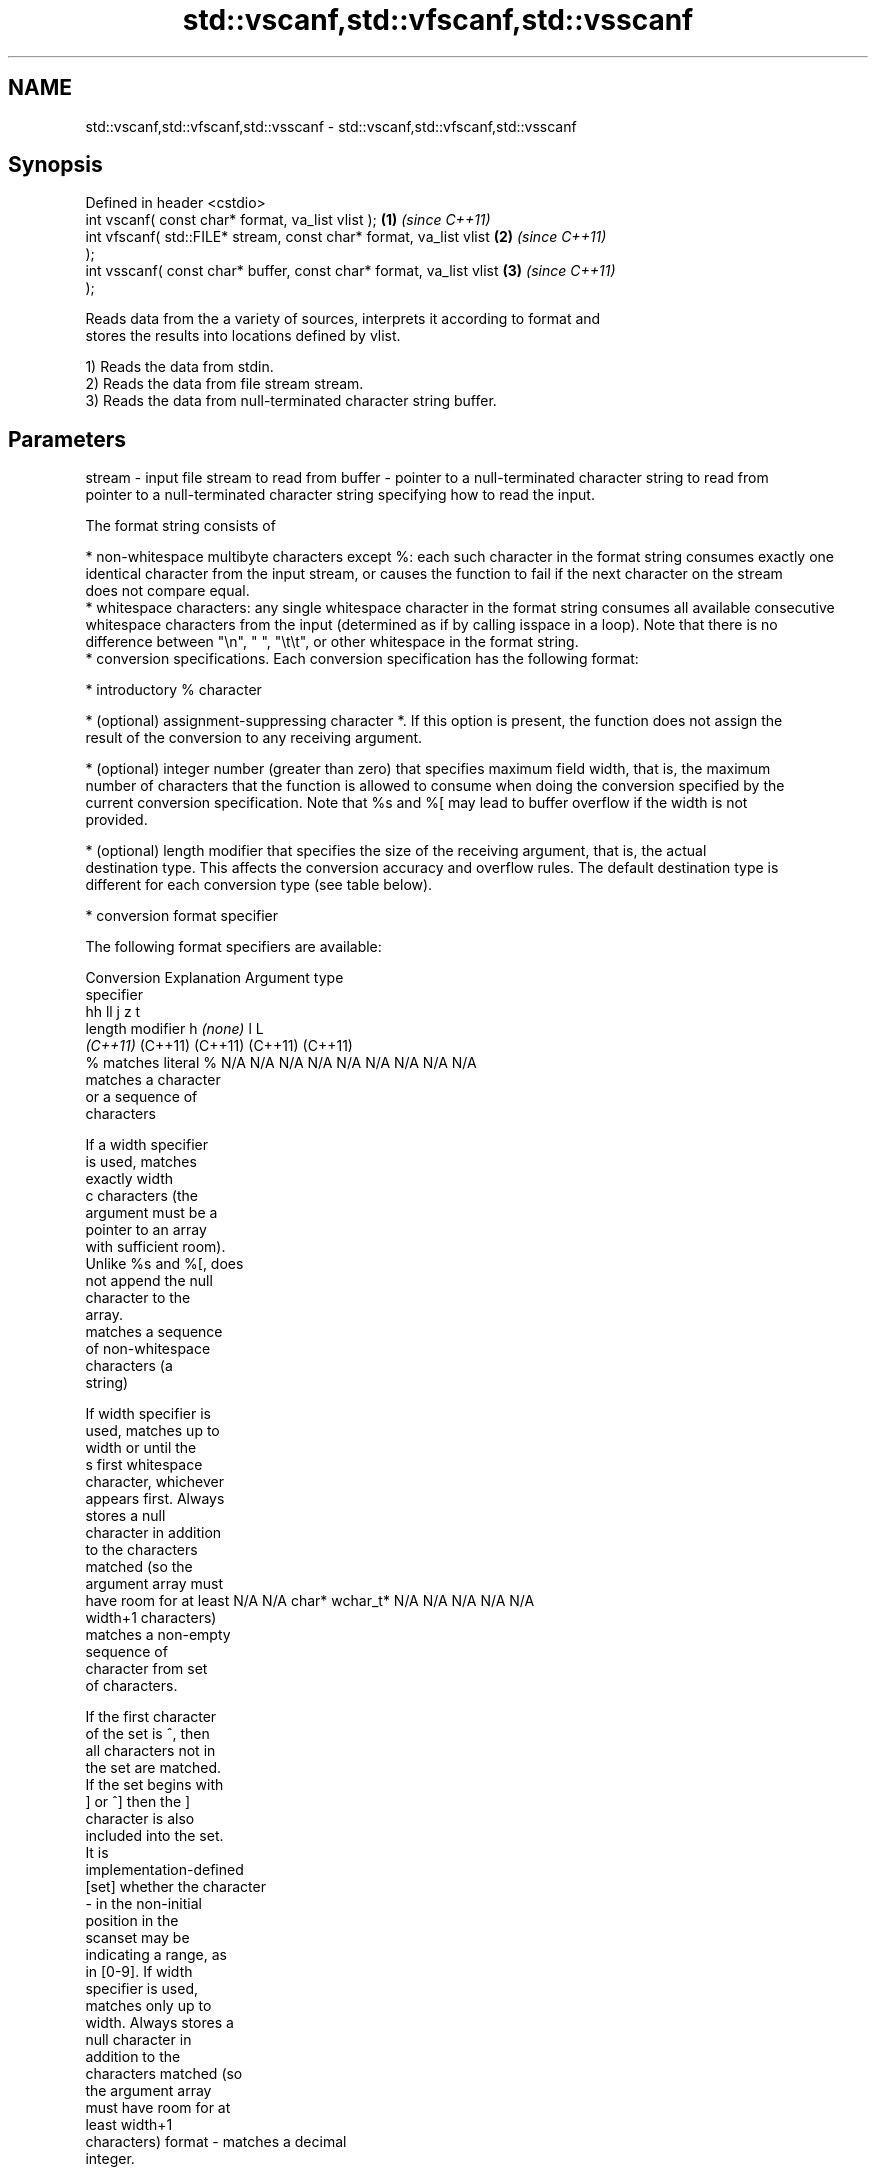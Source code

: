.TH std::vscanf,std::vfscanf,std::vsscanf 3 "2018.03.28" "http://cppreference.com" "C++ Standard Libary"
.SH NAME
std::vscanf,std::vfscanf,std::vsscanf \- std::vscanf,std::vfscanf,std::vsscanf

.SH Synopsis
   Defined in header <cstdio>
   int vscanf( const char* format, va_list vlist );                 \fB(1)\fP \fI(since C++11)\fP
   int vfscanf( std::FILE* stream, const char* format, va_list vlist  \fB(2)\fP \fI(since C++11)\fP
   );
   int vsscanf( const char* buffer, const char* format, va_list vlist \fB(3)\fP \fI(since C++11)\fP
   );

   Reads data from the a variety of sources, interprets it according to format and
   stores the results into locations defined by vlist.

   1) Reads the data from stdin.
   2) Reads the data from file stream stream.
   3) Reads the data from null-terminated character string buffer.

.SH Parameters

stream - input file stream to read from
buffer - pointer to a null-terminated character string to read from
         pointer to a null-terminated character string specifying how to read the input.

         The format string consists of

           * non-whitespace multibyte characters except %: each such character in the format string consumes exactly one
             identical character from the input stream, or causes the function to fail if the next character on the stream
             does not compare equal.
           * whitespace characters: any single whitespace character in the format string consumes all available consecutive
             whitespace characters from the input (determined as if by calling isspace in a loop). Note that there is no
             difference between "\\n", " ", "\\t\\t", or other whitespace in the format string.
           * conversion specifications. Each conversion specification has the following format:

               * introductory % character

               * (optional) assignment-suppressing character *. If this option is present, the function does not assign the
                 result of the conversion to any receiving argument.

               * (optional) integer number (greater than zero) that specifies maximum field width, that is, the maximum
                 number of characters that the function is allowed to consume when doing the conversion specified by the
                 current conversion specification. Note that %s and %[ may lead to buffer overflow if the width is not
                 provided.

               * (optional) length modifier that specifies the size of the receiving argument, that is, the actual
                 destination type. This affects the conversion accuracy and overflow rules. The default destination type is
                 different for each conversion type (see table below).

               * conversion format specifier

         The following format specifiers are available:

         Conversion      Explanation                                         Argument type
         specifier
                                              hh                                  ll        j         z        t
                  length modifier                      h      \fI(none)\fP     l                                               L
                                           \fI(C++11)\fP                             (C++11)   (C++11)   (C++11)  (C++11)
             %      matches literal %      N/A      N/A      N/A      N/A      N/A      N/A        N/A     N/A        N/A
                       matches a character
                       or a sequence of
                       characters

                    If a width specifier
                    is used, matches
                    exactly width
             c      characters (the
                    argument must be a
                    pointer to an array
                    with sufficient room).
                    Unlike %s and %[, does
                    not append the null
                    character to the
                    array.
                       matches a sequence
                       of non-whitespace
                       characters (a
                       string)

                    If width specifier is
                    used, matches up to
                    width or until the
             s      first whitespace
                    character, whichever
                    appears first. Always
                    stores a null
                    character in addition
                    to the characters
                    matched (so the
                    argument array must
                    have room for at least N/A      N/A      char*    wchar_t* N/A      N/A        N/A     N/A        N/A
                    width+1 characters)
                       matches a non-empty
                       sequence of
                       character from set
                       of characters.

                    If the first character
                    of the set is ^, then
                    all characters not in
                    the set are matched.
                    If the set begins with
                    ] or ^] then the ]
                    character is also
                    included into the set.
                    It is
                    implementation-defined
           [set]    whether the character
                    - in the non-initial
                    position in the
                    scanset may be
                    indicating a range, as
                    in [0-9]. If width
                    specifier is used,
                    matches only up to
                    width. Always stores a
                    null character in
                    addition to the
                    characters matched (so
                    the argument array
                    must have room for at
                    least width+1
                    characters)
format -               matches a decimal
                       integer.

             d      The format of the
                    number is the same as
                    expected by strtol()
                    with the value 10 for
                    the base argument
                       matches an integer.

                    The format of the
                    number is the same as
             i      expected by strtol()
                    with the value 0 for
                    the base argument
                    (base is determined by
                    the first characters
                    parsed)
                       matches an unsigned
                       decimal integer.

             u      The format of the
                    number is the same as
                    expected by strtoul()
                    with the value 10 for           signed                     signed
                    the base argument.     signed   short*   signed   signed   long     intmax_t*
                       matches an unsigned char* or or       int* or  long* or long* or or         size_t* ptrdiff_t* N/A
                       octal integer.      unsigned unsigned unsigned unsigned unsigned uintmax_t*
                                           char*    short*   int*     long*    long
             o      The format of the                                          long*
                    number is the same as
                    expected by strtoul()
                    with the value 8 for
                    the base argument
                       matches an unsigned
                       hexadecimal
                       integer.

            x, X    The format of the
                    number is the same as
                    expected by strtoul()
                    with the value 16 for
                    the base argument
                       returns the number
                       of characters read
                       so far.

                    No input is consumed.
             n      Does not increment the
                    assignment count. If
                    the specifier has
                    assignment-suppressing
                    operator defined, the
                    behavior is undefined
                       matches a
             a,        floating-point
          A\fI(C++11)\fP     number.                                                                                        long
            e, E                           N/A      N/A      float*   double*  N/A      N/A        N/A     N/A        double*
            f, F    The format of the
            g, G    number is the same as
                    expected by strtof()
                       matches
                       implementation
                       defined character
                       sequence defining a
                       pointer.
             p                             N/A      N/A      void**   N/A      N/A      N/A        N/A     N/A        N/A
                    printf family of
                    functions should
                    produce the same
                    sequence using %p
                    format specifier

         For every conversion specifier other than n, the longest sequence of input characters which does not exceed any
         speciﬁed ﬁeld width and which either is exactly what the conversion specifier expects or is a prefix of a sequence
         it would expect, is what's consumed from the stream. The ﬁrst character, if any, after this consumed sequence
         remains unread. If the consumed sequence has length zero or if the consumed sequence cannot be converted as
         specified above, the matching failure occurs unless end-of-ﬁle, an encoding error, or a read error prevented input
         from the stream, in which case it is an input failure.

         All conversion specifiers other than [, c, and n consume and discard all leading whitespace characters (determined
         as if by calling isspace) before attempting to parse the input. These consumed characters do not count towards the
         specified maximum field width.

         The conversion specifiers lc, ls, and l[ perform multibyte-to-wide character conversion as if by calling mbrtowc()
         with an mbstate_t object initialized to zero before the first character is converted.

         The conversion specifiers s and [ always store the null terminator in addition to the matched characters. The size
         of the destination array must be at least one greater than the specified field width. The use of %s or %[, without
         specifying the destination array size, is as unsafe as std::gets

         The correct conversion specifications for the fixed-width integer types (int8_t, etc) are defined in the header
         <cinttypes> (although SCNdMAX, SCNuMAX, etc is synonymous with %jd, %ju, etc).

         There is a sequence point after the action of each conversion specifier; this permits storing multiple fields in the
         same "sink" variable.

         When parsing an incomplete floating-point value that ends in the exponent with no digits, such as parsing "100er"
         with the conversion specifier %f, the sequence "100e" (the longest prefix of a possibly valid floating-point number)
         is consumed, resulting in a matching error (the consumed sequence cannot be converted to a floating-point number),
         with "r" remaining. Existing implementations do not follow this rule and roll back to consume only "100", leaving
         "er", e.g. glibc bug 1765
vlist  - variable argument list containing the receiving arguments

.SH Return value

   Number of arguments successfully read, or EOF if failure occurs.

.SH Notes

   All these functions invoke va_arg at least once, the value of arg is indeterminate
   after the return. These functions to not invoke va_end, and it must be done by the
   caller.

.SH Example

   
// Run this code

 #include <iostream>
 #include <cstdio>
 #include <cstdarg>
 #include <stdexcept>

 void checked_sscanf(int count, const char* buf, const char *fmt, ...)
 {
     va_list ap;
     va_start(ap, fmt);
     if(std::vsscanf(buf, fmt, ap) != count)
         throw std::runtime_error("parsing error");
     va_end(ap);
 }

 int main()
 {
     try {
         int n, m;
         std::cout << "Parsing '1 2'...";
         checked_sscanf(2, "1 2", "%d %d", &n, &m);
         std::cout << "success\\n";
         std::cout << "Parsing '1 a'...";
         checked_sscanf(2, "1 a", "%d %d", &n, &m);
         std::cout << "success\\n";
     } catch(const std::exception& e)
     {
         std::cout << e.what() << '\\n';
     }
 }

.SH Output:

 Parsing '1 2'...success
 Parsing '1 a'...parsing error

.SH See also

   scanf     reads formatted input from stdin, a file stream or a buffer
   fscanf    \fI(function)\fP
   sscanf
   vprintf
   vfprintf  prints formatted output to stdout, a file stream or a buffer
   vsprintf  using variable argument list
   vsnprintf \fI(function)\fP
   \fI(C++11)\fP
   C documentation for
   vscanf,
   vfscanf,
   vsscanf
